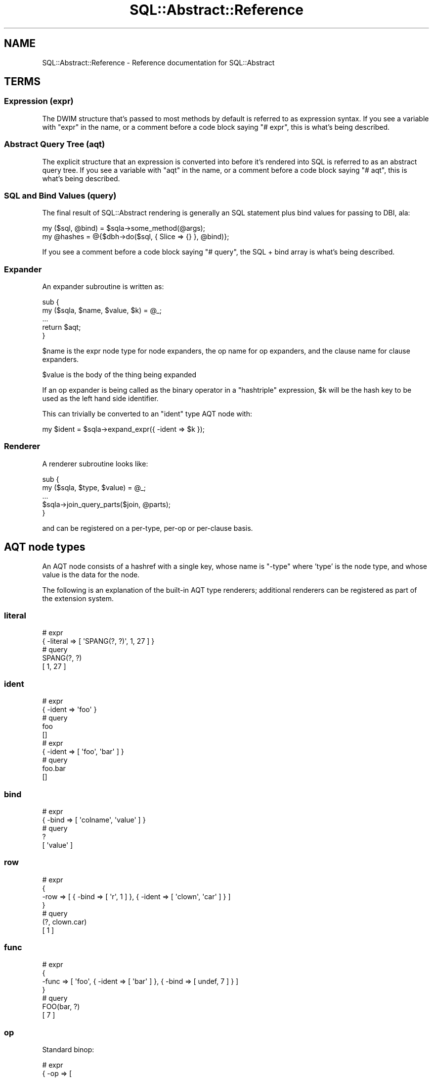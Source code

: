 .\" -*- mode: troff; coding: utf-8 -*-
.\" Automatically generated by Pod::Man 5.01 (Pod::Simple 3.43)
.\"
.\" Standard preamble:
.\" ========================================================================
.de Sp \" Vertical space (when we can't use .PP)
.if t .sp .5v
.if n .sp
..
.de Vb \" Begin verbatim text
.ft CW
.nf
.ne \\$1
..
.de Ve \" End verbatim text
.ft R
.fi
..
.\" \*(C` and \*(C' are quotes in nroff, nothing in troff, for use with C<>.
.ie n \{\
.    ds C` ""
.    ds C' ""
'br\}
.el\{\
.    ds C`
.    ds C'
'br\}
.\"
.\" Escape single quotes in literal strings from groff's Unicode transform.
.ie \n(.g .ds Aq \(aq
.el       .ds Aq '
.\"
.\" If the F register is >0, we'll generate index entries on stderr for
.\" titles (.TH), headers (.SH), subsections (.SS), items (.Ip), and index
.\" entries marked with X<> in POD.  Of course, you'll have to process the
.\" output yourself in some meaningful fashion.
.\"
.\" Avoid warning from groff about undefined register 'F'.
.de IX
..
.nr rF 0
.if \n(.g .if rF .nr rF 1
.if (\n(rF:(\n(.g==0)) \{\
.    if \nF \{\
.        de IX
.        tm Index:\\$1\t\\n%\t"\\$2"
..
.        if !\nF==2 \{\
.            nr % 0
.            nr F 2
.        \}
.    \}
.\}
.rr rF
.\" ========================================================================
.\"
.IX Title "SQL::Abstract::Reference 3pm"
.TH SQL::Abstract::Reference 3pm 2021-01-21 "perl v5.38.2" "User Contributed Perl Documentation"
.\" For nroff, turn off justification.  Always turn off hyphenation; it makes
.\" way too many mistakes in technical documents.
.if n .ad l
.nh
.SH NAME
SQL::Abstract::Reference \- Reference documentation for SQL::Abstract
.SH TERMS
.IX Header "TERMS"
.SS "Expression (expr)"
.IX Subsection "Expression (expr)"
The DWIM structure that's passed to most methods by default is referred to
as expression syntax. If you see a variable with \f(CW\*(C`expr\*(C'\fR in the name, or a
comment before a code block saying \f(CW\*(C`# expr\*(C'\fR, this is what's being described.
.SS "Abstract Query Tree (aqt)"
.IX Subsection "Abstract Query Tree (aqt)"
The explicit structure that an expression is converted into before it's
rendered into SQL is referred to as an abstract query tree. If you see a
variable with \f(CW\*(C`aqt\*(C'\fR in the name, or a comment before a code block saying
\&\f(CW\*(C`# aqt\*(C'\fR, this is what's being described.
.SS "SQL and Bind Values (query)"
.IX Subsection "SQL and Bind Values (query)"
The final result of SQL::Abstract rendering is generally an SQL statement
plus bind values for passing to DBI, ala:
.PP
.Vb 2
\&  my ($sql, @bind) = $sqla\->some_method(@args);
\&  my @hashes = @{$dbh\->do($sql, { Slice => {} }, @bind)};
.Ve
.PP
If you see a comment before a code block saying \f(CW\*(C`# query\*(C'\fR, the SQL + bind
array is what's being described.
.SS Expander
.IX Subsection "Expander"
An expander subroutine is written as:
.PP
.Vb 5
\&  sub {
\&    my ($sqla, $name, $value, $k) = @_;
\&    ...
\&    return $aqt;
\&  }
.Ve
.PP
\&\f(CW$name\fR is the expr node type for node expanders, the op name for op
expanders, and the clause name for clause expanders.
.PP
\&\f(CW$value\fR is the body of the thing being expanded
.PP
If an op expander is being called as the binary operator in a "hashtriple"
expression, \f(CW$k\fR will be the hash key to be used as the left hand side
identifier.
.PP
This can trivially be converted to an \f(CW\*(C`ident\*(C'\fR type AQT node with:
.PP
.Vb 1
\&  my $ident = $sqla\->expand_expr({ \-ident => $k });
.Ve
.SS Renderer
.IX Subsection "Renderer"
A renderer subroutine looks like:
.PP
.Vb 5
\&  sub {
\&    my ($sqla, $type, $value) = @_;
\&    ...
\&    $sqla\->join_query_parts($join, @parts);
\&  }
.Ve
.PP
and can be registered on a per-type, per-op or per-clause basis.
.SH "AQT node types"
.IX Header "AQT node types"
An AQT node consists of a hashref with a single key, whose name is \f(CW\*(C`\-type\*(C'\fR
where 'type' is the node type, and whose value is the data for the node.
.PP
The following is an explanation of the built-in AQT type renderers;
additional renderers can be registered as part of the extension system.
.SS literal
.IX Subsection "literal"
.Vb 2
\&  # expr
\&  { \-literal => [ \*(AqSPANG(?, ?)\*(Aq, 1, 27 ] }
\&
\&  # query
\&  SPANG(?, ?)
\&  [ 1, 27 ]
.Ve
.SS ident
.IX Subsection "ident"
.Vb 2
\&  # expr
\&  { \-ident => \*(Aqfoo\*(Aq }
\&
\&  # query
\&  foo
\&  []
\&
\&  # expr
\&  { \-ident => [ \*(Aqfoo\*(Aq, \*(Aqbar\*(Aq ] }
\&
\&  # query
\&  foo.bar
\&  []
.Ve
.SS bind
.IX Subsection "bind"
.Vb 2
\&  # expr
\&  { \-bind => [ \*(Aqcolname\*(Aq, \*(Aqvalue\*(Aq ] }
\&
\&  # query
\&  ?
\&  [ \*(Aqvalue\*(Aq ]
.Ve
.SS row
.IX Subsection "row"
.Vb 4
\&  # expr
\&  {
\&    \-row => [ { \-bind => [ \*(Aqr\*(Aq, 1 ] }, { \-ident => [ \*(Aqclown\*(Aq, \*(Aqcar\*(Aq ] } ]
\&  }
\&
\&  # query
\&  (?, clown.car)
\&  [ 1 ]
.Ve
.SS func
.IX Subsection "func"
.Vb 4
\&  # expr
\&  {
\&    \-func => [ \*(Aqfoo\*(Aq, { \-ident => [ \*(Aqbar\*(Aq ] }, { \-bind => [ undef, 7 ] } ]
\&  }
\&
\&  # query
\&  FOO(bar, ?)
\&  [ 7 ]
.Ve
.SS op
.IX Subsection "op"
Standard binop:
.PP
.Vb 5
\&  # expr
\&  { \-op => [
\&      \*(Aq=\*(Aq, { \-ident => [ \*(Aqbomb\*(Aq, \*(Aqstatus\*(Aq ] },
\&      { \-value => \*(Aqunexploded\*(Aq },
\&  ] }
\&
\&  # query
\&  bomb.status = ?
\&  [ \*(Aqunexploded\*(Aq ]
.Ve
.PP
Prefix unop:
.PP
.Vb 2
\&  # expr
\&  { \-op => [ \*(Aq\-\*(Aq, { \-ident => \*(Aqfoo\*(Aq } ] }
\&
\&  # query
\&  \- foo
\&  []
.Ve
.PP
Not as special case parenthesised unop:
.PP
.Vb 2
\&  # expr
\&  { \-op => [ \*(Aqnot\*(Aq, { \-ident => \*(Aqexplosive\*(Aq } ] }
\&
\&  # query
\&  (NOT explosive)
\&  []
.Ve
.PP
Postfix unop: (is_null, is_not_null, asc, desc)
.PP
.Vb 2
\&  # expr
\&  { \-op => [ \*(Aqis_null\*(Aq, { \-ident => [ \*(Aqbobby\*(Aq ] } ] }
\&
\&  # query
\&  bobby IS NULL
\&  []
.Ve
.PP
AND and OR:
.PP
.Vb 4
\&  # expr
\&  { \-op =>
\&      [ \*(Aqand\*(Aq, { \-ident => \*(Aqx\*(Aq }, { \-ident => \*(Aqy\*(Aq }, { \-ident => \*(Aqz\*(Aq } ]
\&  }
\&
\&  # query
\&  ( x AND y AND z )
\&  []
.Ve
.PP
IN (and NOT IN):
.PP
.Vb 5
\&  # expr
\&  { \-op => [
\&      \*(Aqin\*(Aq, { \-ident => \*(Aqcard\*(Aq }, { \-bind => [ \*(Aqcard\*(Aq, 3 ] },
\&      { \-bind => [ \*(Aqcard\*(Aq, \*(AqJ\*(Aq ] },
\&  ] }
\&
\&  # query
\&  card IN ( ?, ? )
\&  [ 3, \*(AqJ\*(Aq ]
.Ve
.PP
BETWEEN (and NOT BETWEEN):
.PP
.Vb 5
\&  # expr
\&  { \-op => [
\&      \*(Aqbetween\*(Aq, { \-ident => \*(Aqpints\*(Aq }, { \-bind => [ \*(Aqpints\*(Aq, 2 ] },
\&      { \-bind => [ \*(Aqpints\*(Aq, 4 ] },
\&  ] }
\&
\&  # query
\&  ( pints BETWEEN ? AND ? )
\&  [ 2, 4 ]
.Ve
.PP
Comma (use \-row for parens):
.PP
.Vb 2
\&  # expr
\&  { \-op => [ \*(Aq,\*(Aq, { \-literal => [ 1 ] }, { \-literal => [ 2 ] } ] }
\&
\&  # query
\&  1, 2
\&  []
.Ve
.SS values
.IX Subsection "values"
.Vb 4
\&  # expr
\&  { \-values =>
\&      { \-row => [ { \-bind => [ undef, 1 ] }, { \-bind => [ undef, 2 ] } ] }
\&  }
\&
\&  # query
\&  VALUES (?, ?)
\&  [ 1, 2 ]
\&
\&  # expr
\&  { \-values => [
\&      { \-row => [ { \-literal => [ 1 ] }, { \-literal => [ 2 ] } ] },
\&      { \-row => [ { \-literal => [ 3 ] }, { \-literal => [ 4 ] } ] },
\&  ] }
\&
\&  # query
\&  VALUES (1, 2), (3, 4)
\&  []
.Ve
.SS keyword
.IX Subsection "keyword"
.Vb 2
\&  # expr
\&  { \-keyword => \*(Aqinsert_into\*(Aq }
\&
\&  # query
\&  INSERT INTO
\&  []
.Ve
.SS "statement types"
.IX Subsection "statement types"
AQT node types are also provided for \f(CW\*(C`select\*(C'\fR, \f(CW\*(C`insert\*(C'\fR, \f(CW\*(C`update\*(C'\fR and
\&\f(CW\*(C`delete\*(C'\fR. These types are handled by the clauses system as discussed later.
.SH Expressions
.IX Header "Expressions"
.SS "node expr"
.IX Subsection "node expr"
The simplest expression is just an AQT node:
.PP
.Vb 2
\&  # expr
\&  { \-ident => [ \*(Aqfoo\*(Aq, \*(Aqbar\*(Aq ] }
\&
\&  # aqt
\&  { \-ident => [ \*(Aqfoo\*(Aq, \*(Aqbar\*(Aq ] }
\&
\&  # query
\&  foo.bar
\&  []
.Ve
.PP
However, even in the case of an AQT node, the node value will be expanded if
an expander has been registered for that node type:
.PP
.Vb 2
\&  # expr
\&  { \-ident => \*(Aqfoo.bar\*(Aq }
\&
\&  # aqt
\&  { \-ident => [ \*(Aqfoo\*(Aq, \*(Aqbar\*(Aq ] }
\&
\&  # query
\&  foo.bar
\&  []
.Ve
.SS "identifier hashpair types"
.IX Subsection "identifier hashpair types"
\fIhashtriple\fR
.IX Subsection "hashtriple"
.PP
.Vb 2
\&  # expr
\&  { id => { op => \*(Aqvalue\*(Aq } }
\&
\&  # aqt
\&  { \-op =>
\&      [ \*(Aqop\*(Aq, { \-ident => [ \*(Aqid\*(Aq ] }, { \-bind => [ \*(Aqid\*(Aq, \*(Aqvalue\*(Aq ] } ]
\&  }
\&
\&  # query
\&  id OP ?
\&  [ \*(Aqvalue\*(Aq ]
.Ve
.PP
If the value is undef, attempts to convert equality and like ops to IS NULL,
and inequality and not like to IS NOT NULL:
.PP
.Vb 2
\&  # expr
\&  { id => { \*(Aq!=\*(Aq => undef } }
\&
\&  # aqt
\&  { \-op => [ \*(Aqis_not_null\*(Aq, { \-ident => [ \*(Aqid\*(Aq ] } ] }
\&
\&  # query
\&  id IS NOT NULL
\&  []
.Ve
.PP
\fIidentifier hashpair w/simple value\fR
.IX Subsection "identifier hashpair w/simple value"
.PP
Equivalent to a hashtriple with an op of '='.
.PP
.Vb 2
\&  # expr
\&  { id => \*(Aqvalue\*(Aq }
\&
\&  # aqt
\&  {
\&    \-op => [ \*(Aq=\*(Aq, { \-ident => [ \*(Aqid\*(Aq ] }, { \-bind => [ \*(Aqid\*(Aq, \*(Aqvalue\*(Aq ] } ]
\&  }
\&
\&  # query
\&  id = ?
\&  [ \*(Aqvalue\*(Aq ]
.Ve
.PP
(an object value will also follow this code path)
.PP
\fIidentifier hashpair w/undef RHS\fR
.IX Subsection "identifier hashpair w/undef RHS"
.PP
Converted to IS NULL :
.PP
.Vb 2
\&  # expr
\&  { id => undef }
\&
\&  # aqt
\&  { \-op => [ \*(Aqis_null\*(Aq, { \-ident => [ \*(Aqid\*(Aq ] } ] }
\&
\&  # query
\&  id IS NULL
\&  []
.Ve
.PP
(equivalent to the \-is operator) :
.PP
.Vb 2
\&  # expr
\&  { id => { \-is => undef } }
\&
\&  # aqt
\&  { \-op => [ \*(Aqis_null\*(Aq, { \-ident => [ \*(Aqid\*(Aq ] } ] }
\&
\&  # query
\&  id IS NULL
\&  []
.Ve
.PP
\fIidentifier hashpair w/literal RHS\fR
.IX Subsection "identifier hashpair w/literal RHS"
.PP
Directly appended to the key, remember you need to provide an operator:
.PP
.Vb 2
\&  # expr
\&  { id => \e"= dont_try_this_at_home" }
\&
\&  # aqt
\&  { \-literal => [ \*(Aqid = dont_try_this_at_home\*(Aq ] }
\&
\&  # query
\&  id = dont_try_this_at_home
\&  []
\&
\&  # expr
\&  { id => \e[
\&        "= seriously(?, ?, ?, ?)",
\&        "use",
\&        "\-ident",
\&        "and",
\&        "\-func",
\&      ]
\&  }
\&
\&  # aqt
\&  { \-literal =>
\&      [ \*(Aqid = seriously(?, ?, ?, ?)\*(Aq, \*(Aquse\*(Aq, \-ident => \*(Aqand\*(Aq, \*(Aq\-func\*(Aq ]
\&  }
\&
\&  # query
\&  id = seriously(?, ?, ?, ?)
\&  [ \*(Aquse\*(Aq, \-ident => \*(Aqand\*(Aq, \*(Aq\-func\*(Aq ]
.Ve
.PP
(you may absolutely use this when there's no built-in expression type for
what you need and registering a custom one would be more hassle than it's
worth, but, y'know, do try and avoid it)
.PP
\fIidentifier hashpair w/arrayref value\fR
.IX Subsection "identifier hashpair w/arrayref value"
.PP
Becomes equivalent to a \-or over an arrayref of hashrefs with the identifier
as key and the member of the original arrayref as the value:
.PP
.Vb 2
\&  # expr
\&  { id => [ 3, 4, { \*(Aq>\*(Aq => 12 } ] }
\&
\&  # aqt
\&  { \-op => [
\&      \*(Aqor\*(Aq,
\&      { \-op => [ \*(Aq=\*(Aq, { \-ident => [ \*(Aqid\*(Aq ] }, { \-bind => [ \*(Aqid\*(Aq, 3 ] } ] },
\&      { \-op => [ \*(Aq=\*(Aq, { \-ident => [ \*(Aqid\*(Aq ] }, { \-bind => [ \*(Aqid\*(Aq, 4 ] } ] },
\&      {
\&        \-op => [ \*(Aq>\*(Aq, { \-ident => [ \*(Aqid\*(Aq ] }, { \-bind => [ \*(Aqid\*(Aq, 12 ] } ]
\&      },
\&  ] }
\&
\&  # query
\&  ( id = ? OR id = ? OR id > ? )
\&  [ 3, 4, 12 ]
\&
\&  # expr
\&  { \-or => [ { id => 3 }, { id => 4 }, { id => { \*(Aq>\*(Aq => 12 } } ] }
\&
\&  # aqt
\&  { \-op => [
\&      \*(Aqor\*(Aq,
\&      { \-op => [ \*(Aq=\*(Aq, { \-ident => [ \*(Aqid\*(Aq ] }, { \-bind => [ \*(Aqid\*(Aq, 3 ] } ] },
\&      { \-op => [ \*(Aq=\*(Aq, { \-ident => [ \*(Aqid\*(Aq ] }, { \-bind => [ \*(Aqid\*(Aq, 4 ] } ] },
\&      {
\&        \-op => [ \*(Aq>\*(Aq, { \-ident => [ \*(Aqid\*(Aq ] }, { \-bind => [ \*(Aqid\*(Aq, 12 ] } ]
\&      },
\&  ] }
\&
\&  # query
\&  ( id = ? OR id = ? OR id > ? )
\&  [ 3, 4, 12 ]
.Ve
.PP
Special Case: If the first element of the arrayref is \-or or \-and, that's
used as the top level logic op:
.PP
.Vb 2
\&  # expr
\&  { id => [ \-and => { \*(Aq>\*(Aq => 3 }, { \*(Aq<\*(Aq => 6 } ] }
\&
\&  # aqt
\&  { \-op => [
\&      \*(Aqand\*(Aq,
\&      { \-op => [ \*(Aq>\*(Aq, { \-ident => [ \*(Aqid\*(Aq ] }, { \-bind => [ \*(Aqid\*(Aq, 3 ] } ] },
\&      { \-op => [ \*(Aq<\*(Aq, { \-ident => [ \*(Aqid\*(Aq ] }, { \-bind => [ \*(Aqid\*(Aq, 6 ] } ] },
\&  ] }
\&
\&  # query
\&  ( id > ? AND id < ? )
\&  [ 3, 6 ]
.Ve
.PP
\fIidentifier hashpair w/hashref value\fR
.IX Subsection "identifier hashpair w/hashref value"
.PP
Becomes equivalent to a \-and over an arrayref of hashtriples constructed
with the identifier as the key and each key/value pair of the original
hashref as the value:
.PP
.Vb 2
\&  # expr
\&  { id => { \*(Aq<\*(Aq => 4, \*(Aq>\*(Aq => 3 } }
\&
\&  # aqt
\&  { \-op => [
\&      \*(Aqand\*(Aq,
\&      { \-op => [ \*(Aq<\*(Aq, { \-ident => [ \*(Aqid\*(Aq ] }, { \-bind => [ \*(Aqid\*(Aq, 4 ] } ] },
\&      { \-op => [ \*(Aq>\*(Aq, { \-ident => [ \*(Aqid\*(Aq ] }, { \-bind => [ \*(Aqid\*(Aq, 3 ] } ] },
\&  ] }
\&
\&  # query
\&  ( id < ? AND id > ? )
\&  [ 4, 3 ]
.Ve
.PP
is sugar for:
.PP
.Vb 2
\&  # expr
\&  { \-and => [ { id => { \*(Aq<\*(Aq => 4 } }, { id => { \*(Aq>\*(Aq => 3 } } ] }
\&
\&  # aqt
\&  { \-op => [
\&      \*(Aqand\*(Aq,
\&      { \-op => [ \*(Aq<\*(Aq, { \-ident => [ \*(Aqid\*(Aq ] }, { \-bind => [ \*(Aqid\*(Aq, 4 ] } ] },
\&      { \-op => [ \*(Aq>\*(Aq, { \-ident => [ \*(Aqid\*(Aq ] }, { \-bind => [ \*(Aqid\*(Aq, 3 ] } ] },
\&  ] }
\&
\&  # query
\&  ( id < ? AND id > ? )
\&  [ 4, 3 ]
.Ve
.SS "operator hashpair types"
.IX Subsection "operator hashpair types"
A hashpair whose key begins with a \-, or whose key consists entirely of
nonword characters (thereby covering '=', '>', pg json ops, etc.) is
processed as an operator hashpair.
.PP
\fIoperator hashpair w/node type\fR
.IX Subsection "operator hashpair w/node type"
.PP
If a node type expander is registered for the key, the hashpair is
treated as a "node expr".
.PP
\fIoperator hashpair w/registered op\fR
.IX Subsection "operator hashpair w/registered op"
.PP
If an expander is registered for the op name, that's run and the
result returned:
.PP
.Vb 2
\&  # expr
\&  { \-in => [ \*(Aqfoo\*(Aq, 1, 2, 3 ] }
\&
\&  # aqt
\&  { \-op => [
\&      \*(Aqin\*(Aq, { \-ident => [ \*(Aqfoo\*(Aq ] }, { \-bind => [ undef, 1 ] },
\&      { \-bind => [ undef, 2 ] }, { \-bind => [ undef, 3 ] },
\&  ] }
\&
\&  # query
\&  foo IN ( ?, ?, ? )
\&  [ 1, 2, 3 ]
.Ve
.PP
\fIoperator hashpair w/not prefix\fR
.IX Subsection "operator hashpair w/not prefix"
.PP
If the op name starts \-not_ this is stripped and turned into a \-not
wrapper around the result:
.PP
.Vb 2
\&  # expr
\&  { \-not_ident => \*(Aqfoo\*(Aq }
\&
\&  # aqt
\&  { \-op => [ \*(Aqnot\*(Aq, { \-ident => [ \*(Aqfoo\*(Aq ] } ] }
\&
\&  # query
\&  (NOT foo)
\&  []
.Ve
.PP
is equivalent to:
.PP
.Vb 2
\&  # expr
\&  { \-not => { \-ident => \*(Aqfoo\*(Aq } }
\&
\&  # aqt
\&  { \-op => [ \*(Aqnot\*(Aq, { \-ident => [ \*(Aqfoo\*(Aq ] } ] }
\&
\&  # query
\&  (NOT foo)
\&  []
.Ve
.PP
\fIoperator hashpair with unknown op\fR
.IX Subsection "operator hashpair with unknown op"
.PP
If the \f(CW\*(C`unknown_unop_always_func\*(C'\fR option is set (which is recommended but
defaults to off for backwards compatibility reasons), an unknown op
expands into a \f(CW\*(C`\-func\*(C'\fR node:
.PP
.Vb 2
\&  # expr
\&  { \-count => { \-ident => \*(Aq*\*(Aq } }
\&
\&  # aqt
\&  { \-func => [ \*(Aqcount\*(Aq, { \-ident => [ \*(Aq*\*(Aq ] } ] }
\&
\&  # query
\&  COUNT(*)
\&  []
.Ve
.PP
If not, an unknown op will expand into a \f(CW\*(C`\-op\*(C'\fR node.
.SS "hashref expr"
.IX Subsection "hashref expr"
A hashref with more than one pair becomes a \f(CW\*(C`\-and\*(C'\fR over its hashpairs, i.e.
.PP
.Vb 2
\&  # expr
\&  { x => 1, y => 2 }
\&
\&  # aqt
\&  { \-op => [
\&      \*(Aqand\*(Aq,
\&      { \-op => [ \*(Aq=\*(Aq, { \-ident => [ \*(Aqx\*(Aq ] }, { \-bind => [ \*(Aqx\*(Aq, 1 ] } ] },
\&      { \-op => [ \*(Aq=\*(Aq, { \-ident => [ \*(Aqy\*(Aq ] }, { \-bind => [ \*(Aqy\*(Aq, 2 ] } ] },
\&  ] }
\&
\&  # query
\&  ( x = ? AND y = ? )
\&  [ 1, 2 ]
.Ve
.PP
is short hand for:
.PP
.Vb 2
\&  # expr
\&  { \-and => [ { x => 1 }, { y => 2 } ] }
\&
\&  # aqt
\&  { \-op => [
\&      \*(Aqand\*(Aq,
\&      { \-op => [ \*(Aq=\*(Aq, { \-ident => [ \*(Aqx\*(Aq ] }, { \-bind => [ \*(Aqx\*(Aq, 1 ] } ] },
\&      { \-op => [ \*(Aq=\*(Aq, { \-ident => [ \*(Aqy\*(Aq ] }, { \-bind => [ \*(Aqy\*(Aq, 2 ] } ] },
\&  ] }
\&
\&  # query
\&  ( x = ? AND y = ? )
\&  [ 1, 2 ]
.Ve
.SS "arrayref expr"
.IX Subsection "arrayref expr"
An arrayref becomes a \f(CW\*(C`\-or\*(C'\fR over its contents. Arrayrefs, hashrefs and
literals are all expanded and added to the clauses of the \f(CW\*(C`\-or\*(C'\fR. If the
arrayref contains a scalar it's treated as the key of a hashpair and the
next element as the value.
.PP
.Vb 2
\&  # expr
\&  [ { x => 1 }, [ { y => 2 }, { z => 3 } ], \*(Aqkey\*(Aq, \*(Aqvalue\*(Aq, \e"lit()" ]
\&
\&  # aqt
\&  { \-op => [
\&      \*(Aqor\*(Aq,
\&      { \-op => [ \*(Aq=\*(Aq, { \-ident => [ \*(Aqx\*(Aq ] }, { \-bind => [ \*(Aqx\*(Aq, 1 ] } ] },
\&      { \-op => [
\&          \*(Aqor\*(Aq, {
\&            \-op => [ \*(Aq=\*(Aq, { \-ident => [ \*(Aqy\*(Aq ] }, { \-bind => [ \*(Aqy\*(Aq, 2 ] } ]
\&          }, {
\&            \-op => [ \*(Aq=\*(Aq, { \-ident => [ \*(Aqz\*(Aq ] }, { \-bind => [ \*(Aqz\*(Aq, 3 ] } ]
\&          },
\&      ] }, { \-op =>
\&          [
\&            \*(Aq=\*(Aq, { \-ident => [ \*(Aqkey\*(Aq ] },
\&            { \-bind => [ \*(Aqkey\*(Aq, \*(Aqvalue\*(Aq ] },
\&          ]
\&      },
\&      { \-literal => [ \*(Aqlit()\*(Aq ] },
\&  ] }
\&
\&  # query
\&  ( x = ? OR ( y = ? OR z = ? ) OR key = ? OR lit() )
\&  [ 1, 2, 3, \*(Aqvalue\*(Aq ]
.Ve
.SH "Default Expanders"
.IX Header "Default Expanders"
.SS bool
.IX Subsection "bool"
Turns the old \-bool syntax into the value expression, i.e.
.PP
.Vb 2
\&  # expr
\&  { \-bool => { \-ident => \*(Aqfoo\*(Aq } }
\&
\&  # aqt
\&  { \-ident => [ \*(Aqfoo\*(Aq ] }
\&
\&  # query
\&  foo
\&  []
.Ve
.PP
behaves the same way as the now-directly-supported
.PP
.Vb 2
\&  # expr
\&  { \-ident => \*(Aqfoo\*(Aq }
\&
\&  # aqt
\&  { \-ident => [ \*(Aqfoo\*(Aq ] }
\&
\&  # query
\&  foo
\&  []
.Ve
.SS row
.IX Subsection "row"
Expands the elements of the value arrayref:
.PP
.Vb 2
\&  # expr
\&  { \-row => [ 1, { \-ident => \*(Aqfoo\*(Aq }, 2, 3 ] }
\&
\&  # aqt
\&  { \-row => [
\&      { \-bind => [ undef, 1 ] }, { \-ident => [ \*(Aqfoo\*(Aq ] },
\&      { \-bind => [ undef, 2 ] }, { \-bind => [ undef, 3 ] },
\&  ] }
\&
\&  # query
\&  (?, foo, ?, ?)
\&  [ 1, 2, 3 ]
.Ve
.SS op
.IX Subsection "op"
If an expander is registered for the op name, delegates to the expander; if
not, expands the argument values:
.PP
.Vb 2
\&  # expr
\&  { \-op => [ \*(Aqident\*(Aq, \*(Aqfoo.bar\*(Aq ] }
\&
\&  # aqt
\&  { \-ident => [ \*(Aqfoo\*(Aq, \*(Aqbar\*(Aq ] }
\&
\&  # query
\&  foo.bar
\&  []
\&
\&  # expr
\&  { \-op => [ \*(Aq=\*(Aq, { \-ident => \*(Aqfoo\*(Aq }, 3 ] }
\&
\&  # aqt
\&  { \-op => [ \*(Aq=\*(Aq, { \-ident => [ \*(Aqfoo\*(Aq ] }, { \-bind => [ undef, 3 ] } ] }
\&
\&  # query
\&  foo = ?
\&  [ 3 ]
.Ve
.SS func
.IX Subsection "func"
Expands the argument values:
.PP
.Vb 2
\&  # expr
\&  { \-func => [ \*(Aqcoalesce\*(Aq, { \-ident => \*(Aqthing\*(Aq }, \*(Aqfallback\*(Aq ] }
\&
\&  # aqt
\&  { \-func => [
\&      \*(Aqcoalesce\*(Aq, { \-ident => [ \*(Aqthing\*(Aq ] },
\&      { \-bind => [ undef, \*(Aqfallback\*(Aq ] },
\&  ] }
\&
\&  # query
\&  COALESCE(thing, ?)
\&  [ \*(Aqfallback\*(Aq ]
.Ve
.SS values
.IX Subsection "values"
A hashref value is expanded as an expression:
.PP
.Vb 2
\&  # expr
\&  { \-values => { \-row => [ 1, 2 ] } }
\&
\&  # aqt
\&  { \-values => [
\&      { \-row => [ { \-bind => [ undef, 1 ] }, { \-bind => [ undef, 2 ] } ] }
\&  ] }
\&
\&  # query
\&  VALUES (?, ?)
\&  [ 1, 2 ]
.Ve
.PP
An arrayref value's elements are either expressions or arrayrefs to be
treated as rows:
.PP
.Vb 2
\&  # expr
\&  { \-values => [ { \-row => [ 1, 2 ] }, [ 3, 4 ] ] }
\&
\&  # aqt
\&  { \-values => [
\&      { \-row => [ { \-bind => [ undef, 1 ] }, { \-bind => [ undef, 2 ] } ] },
\&      { \-row => [ { \-bind => [ undef, 3 ] }, { \-bind => [ undef, 4 ] } ] },
\&  ] }
\&
\&  # query
\&  VALUES (?, ?), (?, ?)
\&  [ 1, 2, 3, 4 ]
.Ve
.SS list
.IX Subsection "list"
Expects a value or an arrayref of values, expands them, and returns just
the expanded aqt for a single entry or a comma operator for multiple:
.PP
.Vb 2
\&  # expr
\&  { \-list => [ { \-ident => \*(Aqfoo\*(Aq } ] }
\&
\&  # aqt
\&  { \-op => [ \*(Aq,\*(Aq, { \-ident => [ \*(Aqfoo\*(Aq ] } ] }
\&
\&  # query
\&  foo
\&  []
\&
\&  # expr
\&  { \-list => [ { \-ident => \*(Aqfoo\*(Aq }, { \-ident => \*(Aqbar\*(Aq } ] }
\&
\&  # aqt
\&  { \-op => [ \*(Aq,\*(Aq, { \-ident => [ \*(Aqfoo\*(Aq ] }, { \-ident => [ \*(Aqbar\*(Aq ] } ] }
\&
\&  # query
\&  foo, bar
\&  []
.Ve
.SS "between op"
.IX Subsection "between op"
The RHS of between must either be a pair of exprs/plain values, or a single
literal expr:
.PP
.Vb 2
\&  # expr
\&  { \-between => [ \*(Aqsize\*(Aq, 3, { \-ident => \*(Aqmax_size\*(Aq } ] }
\&
\&  # aqt
\&  { \-op => [
\&      \*(Aqbetween\*(Aq, { \-ident => [ \*(Aqsize\*(Aq ] }, { \-bind => [ undef, 3 ] },
\&      { \-ident => [ \*(Aqmax_size\*(Aq ] },
\&  ] }
\&
\&  # query
\&  ( size BETWEEN ? AND max_size )
\&  [ 3 ]
\&
\&  # expr
\&  { size => { \-between => [ 3, { \-ident => \*(Aqmax_size\*(Aq } ] } }
\&
\&  # aqt
\&  { \-op => [
\&      \*(Aqbetween\*(Aq, { \-ident => [ \*(Aqsize\*(Aq ] }, { \-bind => [ \*(Aqsize\*(Aq, 3 ] },
\&      { \-ident => [ \*(Aqmax_size\*(Aq ] },
\&  ] }
\&
\&  # query
\&  ( size BETWEEN ? AND max_size )
\&  [ 3 ]
\&
\&  # expr
\&  { size => { \-between => \e"3 AND 7" } }
\&
\&  # aqt
\&  { \-op =>
\&      [
\&        \*(Aqbetween\*(Aq, { \-ident => [ \*(Aqsize\*(Aq ] },
\&        { \-literal => [ \*(Aq3 AND 7\*(Aq ] },
\&      ]
\&  }
\&
\&  # query
\&  ( size BETWEEN 3 AND 7 )
\&  []
.Ve
.PP
not_between is also expanded:
.PP
.Vb 2
\&  # expr
\&  { size => { \-not_between => [ 3, 7 ] } }
\&
\&  # aqt
\&  { \-op => [
\&      \*(Aqnot_between\*(Aq, { \-ident => [ \*(Aqsize\*(Aq ] },
\&      { \-bind => [ \*(Aqsize\*(Aq, 3 ] }, { \-bind => [ \*(Aqsize\*(Aq, 7 ] },
\&  ] }
\&
\&  # query
\&  ( size NOT BETWEEN ? AND ? )
\&  [ 3, 7 ]
.Ve
.SS "in op"
.IX Subsection "in op"
The RHS of in/not_in is either an expr/value or an arrayref of
exprs/values:
.PP
.Vb 2
\&  # expr
\&  { foo => { \-in => [ 1, 2 ] } }
\&
\&  # aqt
\&  { \-op => [
\&      \*(Aqin\*(Aq, { \-ident => [ \*(Aqfoo\*(Aq ] }, { \-bind => [ \*(Aqfoo\*(Aq, 1 ] },
\&      { \-bind => [ \*(Aqfoo\*(Aq, 2 ] },
\&  ] }
\&
\&  # query
\&  foo IN ( ?, ? )
\&  [ 1, 2 ]
\&
\&  # expr
\&  { bar => { \-not_in => \e"(1, 2)" } }
\&
\&  # aqt
\&  { \-op =>
\&      [ \*(Aqnot_in\*(Aq, { \-ident => [ \*(Aqbar\*(Aq ] }, { \-literal => [ \*(Aq1, 2\*(Aq ] } ]
\&  }
\&
\&  # query
\&  bar NOT IN ( 1, 2 )
\&  []
.Ve
.PP
A non-trivial LHS is expanded with ident as the default rather than value:
.PP
.Vb 5
\&  # expr
\&  { \-in => [
\&      { \-row => [ \*(Aqx\*(Aq, \*(Aqy\*(Aq ] }, { \-row => [ 1, 2 ] },
\&      { \-row => [ 3, 4 ] },
\&  ] }
\&
\&  # aqt
\&  { \-op => [
\&      \*(Aqin\*(Aq, { \-row => [ { \-ident => [ \*(Aqx\*(Aq ] }, { \-ident => [ \*(Aqy\*(Aq ] } ] },
\&      { \-row => [ { \-bind => [ undef, 1 ] }, { \-bind => [ undef, 2 ] } ] },
\&      { \-row => [ { \-bind => [ undef, 3 ] }, { \-bind => [ undef, 4 ] } ] },
\&  ] }
\&
\&  # query
\&  (x, y) IN ( (?, ?), (?, ?) )
\&  [ 1, 2, 3, 4 ]
.Ve
.SS "and/or ops"
.IX Subsection "and/or ops"
expands the same way as a plain arrayref/hashref expression but with the
logic type set to the op name.
.SS "is op"
.IX Subsection "is op"
Expands is and is_not to null checks, RHS value must be undef:
.PP
.Vb 2
\&  # expr
\&  { \-is => [ \*(Aqfoo\*(Aq, undef ] }
\&
\&  # aqt
\&  { \-op => [ \*(Aqis_null\*(Aq, { \-ident => [ \*(Aqfoo\*(Aq ] } ] }
\&
\&  # query
\&  foo IS NULL
\&  []
\&
\&  # expr
\&  { bar => { \-is_not => undef } }
\&
\&  # aqt
\&  { \-op => [ \*(Aqis_not_null\*(Aq, { \-ident => [ \*(Aqbar\*(Aq ] } ] }
\&
\&  # query
\&  bar IS NOT NULL
\&  []
.Ve
.SS "ident op"
.IX Subsection "ident op"
Expands a string ident to an arrayref by splitting on the configured
separator, almost always '.':
.PP
.Vb 2
\&  # expr
\&  { \-ident => \*(Aqfoo.bar\*(Aq }
\&
\&  # aqt
\&  { \-ident => [ \*(Aqfoo\*(Aq, \*(Aqbar\*(Aq ] }
\&
\&  # query
\&  foo.bar
\&  []
.Ve
.SS "value op"
.IX Subsection "value op"
Expands to a bind node with the currently applicable column name if known:
.PP
.Vb 2
\&  # expr
\&  { foo => { \*(Aq=\*(Aq => { \-value => 3 } } }
\&
\&  # aqt
\&  { \-op => [ \*(Aq=\*(Aq, { \-ident => [ \*(Aqfoo\*(Aq ] }, { \-bind => [ \*(Aqfoo\*(Aq, 3 ] } ] }
\&
\&  # query
\&  foo = ?
\&  [ 3 ]
.Ve
.SH "Query Types"
.IX Header "Query Types"
.SS select
.IX Subsection "select"
A select node accepts select, from, where and order_by clauses.
.PP
The select clause is expanded as a list expression with a \-ident default:
.PP
.Vb 2
\&  # expr
\&  { \-select => { _ => [ \*(Aqfoo\*(Aq, \*(Aqbar\*(Aq, { \-count => \*(Aqbaz\*(Aq } ] } }
\&
\&  # aqt
\&  { \-select => { select => { \-op => [
\&          \*(Aq,\*(Aq, { \-ident => [ \*(Aqfoo\*(Aq ] }, { \-ident => [ \*(Aqbar\*(Aq ] },
\&          { \-func => [ \*(Aqcount\*(Aq, { \-ident => [ \*(Aqbaz\*(Aq ] } ] },
\&  ] } } }
\&
\&  # query
\&  SELECT foo, bar, COUNT(baz)
\&  []
.Ve
.PP
The from clause is expanded as a list expression with a \-ident default:
.PP
.Vb 4
\&  # expr
\&  { \-select => {
\&      from => [ \*(Aqschema1.table1\*(Aq, { \-ident => [ \*(Aqschema2\*(Aq, \*(Aqtable2\*(Aq ] } ]
\&  } }
\&
\&  # aqt
\&  { \-select => { from => { \-from_list => [
\&          { \-ident => [ \*(Aqschema1\*(Aq, \*(Aqtable1\*(Aq ] },
\&          { \-ident => [ \*(Aqschema2\*(Aq, \*(Aqtable2\*(Aq ] },
\&  ] } } }
\&
\&  # query
\&  FROM schema1.table1, schema2.table2
\&  []
.Ve
.PP
The where clause is expanded as a plain expression:
.PP
.Vb 2
\&  # expr
\&  { \-select => { where => { foo => 3 } } }
\&
\&  # aqt
\&  { \-select => { where => {
\&        \-op => [ \*(Aq=\*(Aq, { \-ident => [ \*(Aqfoo\*(Aq ] }, { \-bind => [ \*(Aqfoo\*(Aq, 3 ] } ]
\&  } } }
\&
\&  # query
\&  WHERE foo = ?
\&  [ 3 ]
.Ve
.PP
The order_by clause expands as a list expression at top level, but a hashref
element may be either an expr or a hashpair with key \-asc or \-desc to indicate
an order by direction:
.PP
.Vb 4
\&  # expr
\&  { \-select =>
\&      { order_by => [ \*(Aqfoo\*(Aq, { \-desc => \*(Aqbar\*(Aq }, { \-max => \*(Aqbaz\*(Aq } ] }
\&  }
\&
\&  # aqt
\&  { \-select => { order_by => { \-op => [
\&          \*(Aq,\*(Aq, { \-ident => [ \*(Aqfoo\*(Aq ] }, {
\&            \-op => [ \*(Aq,\*(Aq, { \-op => [ \*(Aqdesc\*(Aq, { \-ident => [ \*(Aqbar\*(Aq ] } ] } ]
\&          }, { \-func => [ \*(Aqmax\*(Aq, { \-ident => [ \*(Aqbaz\*(Aq ] } ] },
\&  ] } } }
\&
\&  # query
\&  ORDER BY foo, bar DESC, MAX(baz)
\&  []
.Ve
.SS ""
.IX Subsection ""
An insert node accepts an into/target clause, a fields clause, a values/from
clause, and a returning clause.
.PP
The target clause is expanded with an ident default.
.PP
The fields clause is expanded as a list expression if an arrayref, and
otherwise passed through.
.PP
The from clause may either be an expr, a literal, an arrayref of column
values, or a hashref mapping colum names to values.
.PP
The returning clause is expanded as a list expr with an ident default.
.PP
.Vb 6
\&  # expr
\&  { \-insert => {
\&      into => \*(Aqfoo\*(Aq,
\&      returning => \*(Aqid\*(Aq,
\&      values => { bar => \*(Aqyay\*(Aq, baz => \*(Aqargh\*(Aq },
\&  } }
\&
\&  # aqt
\&  { \-insert => {
\&      fields =>
\&        { \-row => [ { \-ident => [ \*(Aqbar\*(Aq ] }, { \-ident => [ \*(Aqbaz\*(Aq ] } ] },
\&      from => { \-values => [ { \-row => [
\&              { \-bind => [ \*(Aqbar\*(Aq, \*(Aqyay\*(Aq ] },
\&              { \-bind => [ \*(Aqbaz\*(Aq, \*(Aqargh\*(Aq ] },
\&      ] } ] },
\&      returning => { \-op => [ \*(Aq,\*(Aq, { \-ident => [ \*(Aqid\*(Aq ] } ] },
\&      target => { \-ident => [ \*(Aqfoo\*(Aq ] },
\&  } }
\&
\&  # query
\&  INSERT INTO foo (bar, baz) VALUES (?, ?) RETURNING id
\&  [ \*(Aqyay\*(Aq, \*(Aqargh\*(Aq ]
\&
\&  # expr
\&  { \-insert => {
\&      fields => [ \*(Aqbar\*(Aq, \*(Aqbaz\*(Aq ],
\&      from => { \-select => { _ => [ \*(Aqbar\*(Aq, \*(Aqbaz\*(Aq ], from => \*(Aqother\*(Aq } },
\&      into => \*(Aqfoo\*(Aq,
\&  } }
\&
\&  # aqt
\&  { \-insert => {
\&      fields => { \-row => [ { \-op =>
\&              [ \*(Aq,\*(Aq, { \-ident => [ \*(Aqbar\*(Aq ] }, { \-ident => [ \*(Aqbaz\*(Aq ] } ]
\&      } ] },
\&      from => { \-select => {
\&          from => { \-ident => [ \*(Aqother\*(Aq ] },
\&          select => { \-op =>
\&              [ \*(Aq,\*(Aq, { \-ident => [ \*(Aqbar\*(Aq ] }, { \-ident => [ \*(Aqbaz\*(Aq ] } ]
\&          },
\&      } },
\&      target => { \-ident => [ \*(Aqfoo\*(Aq ] },
\&  } }
\&
\&  # query
\&  INSERT INTO foo (bar, baz) SELECT bar, baz FROM other
\&  []
.Ve
.SS update
.IX Subsection "update"
An update node accepts update/target (either may be used at expansion time),
set, where, and returning clauses.
.PP
The target clause is expanded with an ident default.
.PP
The set clause (if not already a list expr) is expanded as a hashref where
the keys are identifiers to be set and the values are exprs/values.
.PP
The where clauses is expanded as a normal expr.
.PP
The returning clause is expanded as a list expr with an ident default.
.PP
.Vb 7
\&  # expr
\&  { \-update => {
\&      _ => \*(Aqfoo\*(Aq,
\&      returning => [ \*(Aqid\*(Aq, \*(Aqbaz\*(Aq ],
\&      set => { bar => 3, baz => { baz => { \*(Aq+\*(Aq => 1 } } },
\&      where => { \-not => { \-ident => \*(Aqquux\*(Aq } },
\&  } }
\&
\&  # aqt
\&  { \-update => {
\&      returning =>
\&        {
\&          \-op => [ \*(Aq,\*(Aq, { \-ident => [ \*(Aqid\*(Aq ] }, { \-ident => [ \*(Aqbaz\*(Aq ] } ]
\&        },
\&      set => { \-op => [
\&          \*(Aq,\*(Aq, { \-op =>
\&              [ \*(Aq=\*(Aq, { \-ident => [ \*(Aqbar\*(Aq ] }, { \-bind => [ \*(Aqbar\*(Aq, 3 ] } ]
\&          }, { \-op => [
\&              \*(Aq=\*(Aq, { \-ident => [ \*(Aqbaz\*(Aq ] }, { \-op => [
\&                  \*(Aq+\*(Aq, { \-ident => [ \*(Aqbaz\*(Aq ] },
\&                  { \-bind => [ \*(Aqbaz\*(Aq, 1 ] },
\&              ] },
\&          ] },
\&      ] },
\&      target => { \-ident => [ \*(Aqfoo\*(Aq ] },
\&      where => { \-op => [ \*(Aqnot\*(Aq, { \-ident => [ \*(Aqquux\*(Aq ] } ] },
\&  } }
\&
\&  # query
\&  UPDATE foo SET bar = ?, baz = baz + ? WHERE (NOT quux) RETURNING id, baz
\&  [ 3, 1 ]
.Ve
.SS delete
.IX Subsection "delete"
delete accepts from/target, where, and returning clauses.
.PP
The target clause is expanded with an ident default.
.PP
The where clauses is expanded as a normal expr.
.PP
The returning clause is expanded as a list expr with an ident default.
.PP
.Vb 6
\&  # expr
\&  { \-delete => {
\&      from => \*(Aqfoo\*(Aq,
\&      returning => \*(Aqid\*(Aq,
\&      where => { bar => { \*(Aq<\*(Aq => 10 } },
\&  } }
\&
\&  # aqt
\&  { \-delete => {
\&      returning => { \-op => [ \*(Aq,\*(Aq, { \-ident => [ \*(Aqid\*(Aq ] } ] },
\&      target => { \-op => [ \*(Aq,\*(Aq, { \-ident => [ \*(Aqfoo\*(Aq ] } ] },
\&      where => { \-op =>
\&          [ \*(Aq<\*(Aq, { \-ident => [ \*(Aqbar\*(Aq ] }, { \-bind => [ \*(Aqbar\*(Aq, 10 ] } ]
\&      },
\&  } }
\&
\&  # query
\&  DELETE FROM foo WHERE bar < ? RETURNING id
\&  [ 10 ]
.Ve
